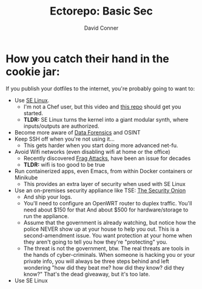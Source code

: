#+title:     Ectorepo: Basic Sec
#+author:    David Conner
#+email:     noreply@te.xel.io

* How you catch their hand in the cookie jar:

If you publish your dotfiles to the internet, you're probably going to want to:

+ Use [[https://selinuxproject.org/page/Main_Page][SE Linux]].
  - I'm not a Chef user, but this video and [[https://github.com/sous-chefs/selinux][this repo]] should get you started.
  - *TLDR:* SE Linux turns the kernel into a giant modular synth, where
    inputs/outputs are authorized.
+ Become more aware of [[https://www.youtube.com/playlist?list=PLEJEA9mYfeKidV28y542zNwCSJ02j63ih][Data Forensics]] and OSINT
+ Keep SSH off when you're not using it...
  - This gets harder when you start doing more advanced net-fu.
+ Avoid Wifi networks (even disabling wifi at home or the office)
  - Recently discovered [[https://arstechnica.com/gadgets/2021/05/farewell-to-firewalls-wi-fi-bugs-open-network-devices-to-remote-hacks/][Frag Attacks]], have been an issue for decades
  - *TLDR:* wifi is too good to be true
+ Run containerized apps, even Emacs, from within Docker containers or Minikube
  - This provides an extra layer of security when used with SE Linux
+ Use an on-premises security appliance like TSE: [[https://securityonionsolutions.com/][The Security Onion]]
  - And ship your logs.
  - You'll need to configure an OpenWRT router to duplex traffic. You'll need
    about $150 for that And about $500 for hardware/storage to run the
    appliance.
  - Assume that the government is already watching, but notice how the police
    NEVER show up at your house to help you out. This is a second-amendment
    issue. You want protection at your home when they aren't going to tell
    you how they're "protecting" you.
  - The threat is not the government, btw. The real threats are tools in the
    hands of cyber-criminals. When someone is hacking you or your private info,
    you will always be three steps behind and left wondering "how did they beat
    me? how did they know? did they know?" That's the dead giveaway, but it's too late.
+ Use SE Linux
